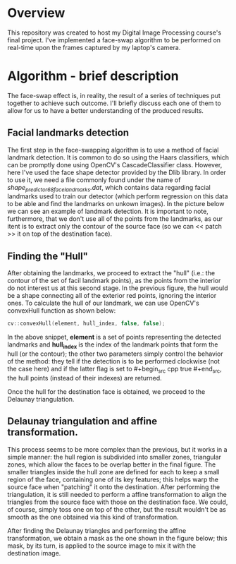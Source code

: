 * Overview
This repository was created to host my Digital Image Processing course's final project. I've implemented a face-swap algorithm to be performed on real-time upon the frames captured by my laptop's camera.

* Algorithm - brief description
The face-swap effect is, in reality, the result of a series of techniques put together to achieve such outcome. I'll briefly discuss each one of them to allow for us to have a better understanding of the produced results.
** Facial landmarks detection
The first step in the face-swapping algorithm is to use a method of facial landmark detection. It is common to do so using the Haars classifiers, which can be promptly done using OpenCV's CascadeClassifier class. However, here I've used the face shape detector provided by the Dlib library. In order to use it, we need a file commonly found under the name of /shape_predictor_68_face_landmarks.dat/, which contains data regarding facial landmarks used to train our detector (which perform regression on this data to be able and find the landmarks on unkown images). In the picture below we can see an example of landmark detection. It is important to note, furthermore, that we don't use all of the points from the landmarks, as our itent is to extract only the contour of the source face (so we can << patch >> it on top of the destination face).

[[./figures/landmarks.png]]

** Finding the "Hull"
After obtaining the landmarks, we proceed to extract the "hull" (i.e.: the contour of the set of facil landmark points), as the points from the interior do not interest us at this second stage. In the previous figure, the hull would be a shape connecting all of the exterior red points, ignoring the interior ones. To calculate the hull of our landmark, we can use OpenCV's convexHull function as shown below:

#+begin_src cpp
  cv::convexHull(element, hull_index, false, false);
#+end_src

In the above snippet, *element* is a set of points representing the detected landmarks and *hull_index* is the index of the landmark points that form the hull (or the contour); the other two parameters simply control the behavior of the method: they tell if the detection is to be performed clockwise (not the case here) and if the latter flag is set to #+begin_src cpp true #+end_src, the hull points (instead of their indexes) are returned.

Once the hull for the destination face is obtained, we proceed to the Delaunay triangulation.

** Delaunay triangulation and affine transformation.

This process seems to be more complex than the previous, but it works in a simple manner: the hull region is subdivided into smaller zones, triangular zones, which allow the faces to be overlap better in the final figure. The smaller triangles inside the hull zone are defined for each to keep a small region of the face, containing one of its key features; this helps warp the source face when "patching" it onto the destination. After performing the triangulation, it is still needed to perform a affine transformation to align the triangles from the source face with those on the destination face. We could, of course, simply toss one on top of the other, but the result wouldn't be as smooth as the one obtained via this kind of transformation.

After finding the Delaunay triangles and performing the affine transformation, we obtain a mask as the one shown in the figure below; this mask, by its turn, is applied to the source image to mix it with the destination image.

[[./figures/mask.png]]

